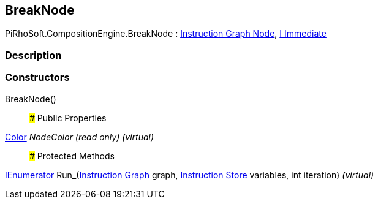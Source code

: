 [#reference/break-node]

## BreakNode

PiRhoSoft.CompositionEngine.BreakNode : <<manual/instruction-graph-node,Instruction Graph Node>>, <<manual/i-immediate,I Immediate>>

### Description

### Constructors

BreakNode()::

### Public Properties

https://docs.unity3d.com/ScriptReference/Color.html[Color^] _NodeColor_ _(read only)_ _(virtual)_::

### Protected Methods

https://docs.microsoft.com/en-us/dotnet/api/System.Collections.IEnumerator[IEnumerator^] Run_(<<manual/instruction-graph,Instruction Graph>> graph, <<manual/instruction-store,Instruction Store>> variables, int iteration) _(virtual)_::